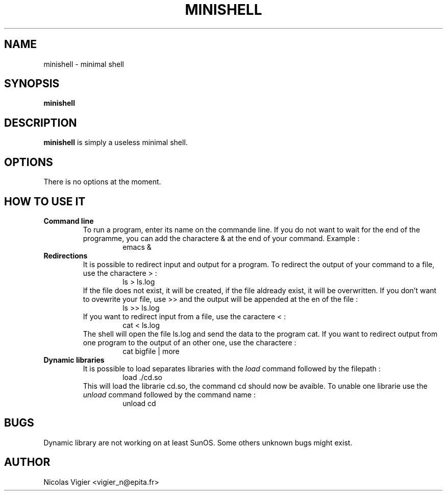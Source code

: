 .\" Process this file with
.\" groff -man -Tascii foo.1
.\"
.TH MINISHELL 1 "NOVEMBER 2002" "User Manual"
.SH NAME
minishell \- minimal shell
.SH SYNOPSIS
.B minishell
.SH DESCRIPTION
.B minishell
is simply a useless minimal shell.
.SH OPTIONS
There is no options at the moment.
.SH HOW TO USE IT
.BR "Command line"
.RS
To run a program, enter its name on the commande line. If you do not want to wait for the end of the programme, you can add the charactere & at the end of your command. Example :
.RS
emacs &
.RE
.RE
.BR Redirections
.RS
It is possible to redirect input and output for a program. To redirect the output of your command to a file, use the charactere \> :
.RS
ls > ls.log
.RE
If the file does not exist, it will be created, if the file aldready exist, it will be overwritten. If you don't want to ovewrite your file, use \>\> and the output will be appended at the en of the file :
.RS
ls >> ls.log
.RE
If you want to redirect input from a file, use the caractere \< :
.RS
cat < ls.log
.RE
The shell will open the file ls.log and send the data to the program cat.
If you want to redirect output from one program to the output of an other one, use the charactere \| :
.RS
cat bigfile | more
.RE
.RE
.BR "Dynamic libraries"
.RS
It is possible to load separates libraries with the
.I load
command followed by the filepath :
.RS
load ./cd.so
.RE
This will load the librarie cd.so, the command cd should now be avaible.
To unable one librarie use the
.I unload
command followed by the command name :
.RS
unload cd
.RE
.RE
.SH BUGS
Dynamic library are not working on at least SunOS.
Some others unknown bugs might exist.
.SH AUTHOR
Nicolas Vigier <vigier_n@epita.fr>
